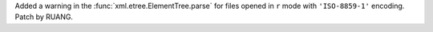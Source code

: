 Added a warning in the :func:`xml.etree.ElementTree.parse` for
files opened in ``r`` mode with ``'ISO-8859-1'`` encoding. Patch by RUANG.
